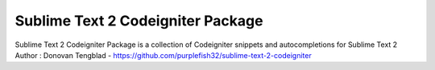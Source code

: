 ================
Sublime Text 2 Codeigniter Package
================

Sublime Text 2 Codeigniter Package is a collection of Codeigniter snippets and autocompletions for Sublime Text 2
Author : Donovan Tengblad - https://github.com/purplefish32/sublime-text-2-codeigniter